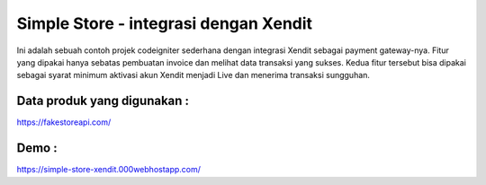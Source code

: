 ###################
Simple Store - integrasi dengan Xendit
###################

Ini adalah sebuah contoh projek codeigniter sederhana dengan integrasi Xendit sebagai payment gateway-nya. Fitur yang dipakai hanya sebatas pembuatan invoice dan melihat data transaksi yang sukses. Kedua fitur tersebut bisa dipakai sebagai syarat minimum aktivasi akun Xendit menjadi Live dan menerima transaksi sungguhan.


*******************
Data produk yang digunakan : 
*******************
https://fakestoreapi.com/


*******************
Demo : 
*******************
https://simple-store-xendit.000webhostapp.com/
